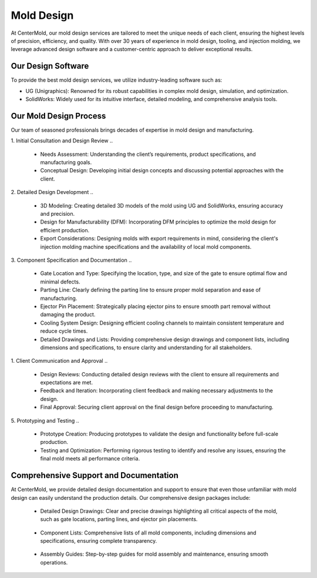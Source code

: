 .. mold documentation master file, created by
   sphinx-quickstart on Sat Jun 15 15:24:46 2024.
   You can adapt this file completely to your liking, but it should at least
   contain the root `toctree` directive.
=======================
Mold Design
=======================
At CenterMold, our mold design services are tailored to meet the unique needs of each client, ensuring the highest levels of precision, efficiency, and quality. With over 30 years of experience in mold design, tooling, and injection molding, we leverage advanced design software and a customer-centric approach to deliver exceptional results.

Our Design Software
--------------------
To provide the best mold design services, we utilize industry-leading software such as:

- UG (Unigraphics): Renowned for its robust capabilities in complex mold design, simulation, and optimization.
- SolidWorks: Widely used for its intuitive interface, detailed modeling, and comprehensive analysis tools.

Our Mold Design Process
------------------------
Our team of seasoned professionals brings decades of expertise in mold design and manufacturing.

1. Initial Consultation and Design Review  
..
  
  - Needs Assessment: Understanding the client’s requirements, product specifications, and manufacturing goals.
  - Conceptual Design: Developing initial design concepts and discussing potential approaches with the client.  
..

2. Detailed Design Development
..

  - 3D Modeling: Creating detailed 3D models of the mold using UG and SolidWorks, ensuring accuracy and precision.
  - Design for Manufacturability (DFM): Incorporating DFM principles to optimize the mold design for efficient production.
  - Export Considerations: Designing molds with export requirements in mind, considering the client's injection molding machine specifications and the availability of local mold components.

3. Component Specification and Documentation
..

  - Gate Location and Type: Specifying the location, type, and size of the gate to ensure optimal flow and minimal defects.  
  
  - Parting Line: Clearly defining the parting line to ensure proper mold separation and ease of manufacturing.

  - Ejector Pin Placement: Strategically placing ejector pins to ensure smooth part removal without damaging the product.

  - Cooling System Design: Designing efficient cooling channels to maintain consistent temperature and reduce cycle times.

  - Detailed Drawings and Lists: Providing comprehensive design drawings and component lists, including dimensions and specifications, to ensure clarity and understanding for all stakeholders.

1. Client Communication and Approval
..

  - Design Reviews: Conducting detailed design reviews with the client to ensure all requirements and expectations are met.
  - Feedback and Iteration: Incorporating client feedback and making necessary adjustments to the design.
  - Final Approval: Securing client approval on the final design before proceeding to manufacturing.

5. Prototyping and Testing
..

  - Prototype Creation: Producing prototypes to validate the design and functionality before full-scale production.
  - Testing and Optimization: Performing rigorous testing to identify and resolve any issues, ensuring the final mold meets all performance criteria.
  
Comprehensive Support and Documentation
----------------------------------------
At CenterMold, we provide detailed design documentation and support to ensure that even those unfamiliar with mold design can easily understand the production details. Our comprehensive design packages include:

  - Detailed Design Drawings: Clear and precise drawings highlighting all critical aspects of the mold, such as gate locations, parting lines, and ejector pin placements.
..
  
  - Component Lists: Comprehensive lists of all mold components, including dimensions and specifications, ensuring complete transparency.
..

  - Assembly Guides: Step-by-step guides for mold assembly and maintenance, ensuring smooth operations.